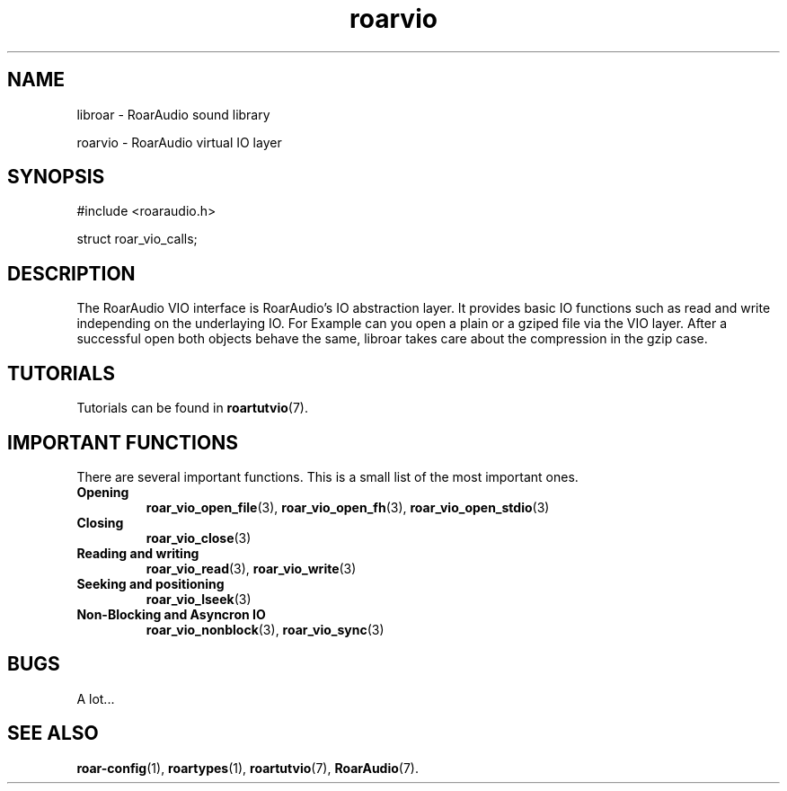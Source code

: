 .\" RoarAudio
.TH "roarvio" "7" "March 2009" "RoarAudio" "System Manager's Manual: RoarAuido"

.SH NAME
libroar \- RoarAudio sound library

roarvio \- RoarAudio virtual IO layer

.SH SYNOPSIS

 #include <roaraudio.h>

 struct roar_vio_calls;

.SH "DESCRIPTION"
The RoarAudio VIO interface is RoarAudio's IO abstraction layer. It provides basic
IO functions such as read and write independing on the underlaying IO. For Example
can you open a plain or a gziped file via the VIO layer. After a successful open
both objects behave the same, libroar takes care about the compression in the gzip
case.

.\".SH "EXAMPLES"

.SH "TUTORIALS"
Tutorials can be found in \fBroartutvio\fR(7).

.SH "IMPORTANT FUNCTIONS"
There are several important functions. This is a small list of the most important ones.

.TP
\fBOpening\fR
\fBroar_vio_open_file\fR(3), \fBroar_vio_open_fh\fR(3), \fBroar_vio_open_stdio\fR(3)

.TP
\fBClosing\fR
\fBroar_vio_close\fR(3)

.TP
\fBReading and writing\fR
\fBroar_vio_read\fR(3), \fBroar_vio_write\fR(3)

.TP
\fBSeeking and positioning\fR
\fBroar_vio_lseek\fR(3)

.TP
\fBNon-Blocking and Asyncron IO\fR
\fBroar_vio_nonblock\fR(3), \fBroar_vio_sync\fR(3)

.SH "BUGS"
A lot...

.SH "SEE ALSO"
\fBroar-config\fR(1),
\fBroartypes\fR(1),
\fBroartutvio\fR(7),
\fBRoarAudio\fR(7).

.\"ll
